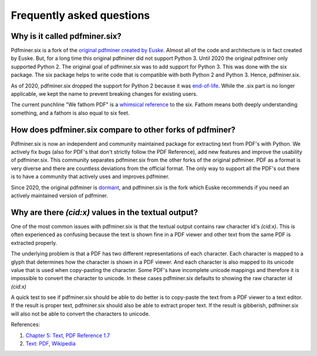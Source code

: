 .. _faq:

Frequently asked questions
**************************

Why is it called pdfminer.six?
==============================

Pdfminer.six is a fork of the `original pdfminer created by Euske
<https://github.com/euske>`_. Almost all of the code and architecture is in
fact created by Euske. But, for a long time this original pdfminer did not
support Python 3. Until 2020 the original pdfminer only supported Python 2.
The original goal of pdfminer.six was to add support for Python 3. This was
done with the six package. The six package helps to write code that is
compatible with both Python 2 and Python 3. Hence, pdfminer.six.

As of 2020, pdfminer.six dropped the support for Python 2 because it was
`end-of-life <https://www.python.org/doc/sunset-python-2/>`_. While the .six
part is no longer applicable, we kept the name to prevent breaking changes for
existing users.

The current punchline "We fathom PDF" is a `whimsical reference
<https://github.com/pdfminer/pdfminer.six/issues/197#issuecomment-655091942>`_
to the six. Fathom means both deeply understanding something, and a fathom is
also equal to six feet.

How does pdfminer.six compare to other forks of pdfminer?
==========================================================

Pdfminer.six is now an independent and community maintained package for
extracting text from PDF's with Python. We actively fix bugs (also for PDF's
that don't strictly follow the PDF Reference), add new features and improve
the usability of pdfminer.six. This community separates pdfminer.six from the
other forks of the original pdfminer. PDF as a format is very diverse and
there are countless deviations from the official format. The only way to
support all the PDF's out there is to have a community that actively uses and
improves pdfminer.

Since 2020, the original pdfminer is `dormant
<https://github.com/euske/pdfminer#pdfminer>`_, and pdfminer.six is the fork
which Euske recommends if you need an actively maintained version of pdfminer.

Why are there `(cid:x)` values in the textual output?
=====================================================

One of the most common issues with pdfminer.six is that the textual output
contains raw character id's `(cid:x)`. This is often experienced as confusing
because the text is shown fine in a PDF viewer and other text from the same
PDF is extracted properly.

The underlying problem is that a PDF has two different representations
of each character. Each character is mapped to a glyph that determines
how the character is shown in a PDF viewer. And each character is also
mapped to its unicode value that is used when copy-pasting the character.
Some PDF's have incomplete unicode mappings and therefore it is impossible
to convert the character to unicode. In these cases pdfminer.six defaults
to showing the raw character id `(cid:x)`

A quick test to see if pdfminer.six should be able to do better is to
copy-paste the text from a PDF viewer to a text editor. If the result
is proper text, pdfminer.six should also be able to extract proper text.
If the result is gibberish, pdfminer.six will also not be able to convert
the characters to unicode.

References: 

#. `Chapter 5: Text, PDF Reference 1.7 <https://opensource.adobe.com/dc-acrobat-sdk-docs/pdflsdk/index.html#pdf-reference>`_
#. `Text: PDF, Wikipedia <https://en.wikipedia.org/wiki/PDF#Text>`_
